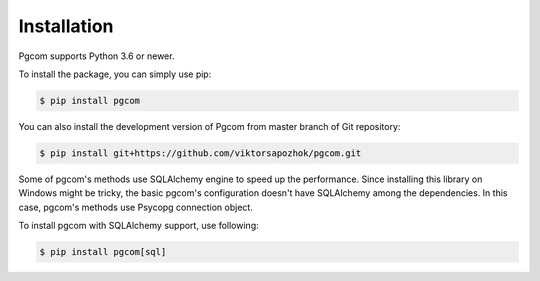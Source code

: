 Installation
============

Pgcom supports Python 3.6 or newer.

To install the package, you can simply use pip:

.. code-block:: bash

    $ pip install pgcom

You can also install the development version of Pgcom from master branch of Git repository:

.. code-block:: bash

    $ pip install git+https://github.com/viktorsapozhok/pgcom.git

Some of pgcom's methods use SQLAlchemy engine to speed up the performance. Since
installing this library on Windows might be tricky, the basic pgcom's configuration
doesn't have SQLAlchemy among the dependencies. In this case, pgcom's methods use
Psycopg connection object.

To install pgcom with SQLAlchemy support, use following:

.. code-block:: bash

    $ pip install pgcom[sql]
